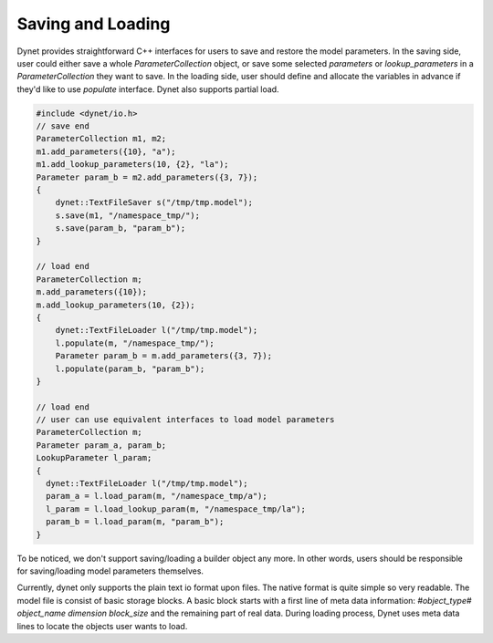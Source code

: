 Saving and Loading
~~~~~~~~~~~~~~~~~~

Dynet provides straightforward C++ interfaces for users to save and restore the model parameters. In the saving side, user could either save a whole `ParameterCollection` object, or save some selected `parameters` or `lookup_parameters` in a `ParameterCollection` they want to save. In the loading side, user should define and allocate the variables in advance if they'd like to use `populate` interface. Dynet also supports partial load.

.. code:: cpp

    #include <dynet/io.h>
    // save end
    ParameterCollection m1, m2;
    m1.add_parameters({10}, "a");
    m1.add_lookup_parameters(10, {2}, "la");
    Parameter param_b = m2.add_parameters({3, 7});
    {
        dynet::TextFileSaver s("/tmp/tmp.model");
        s.save(m1, "/namespace_tmp/");
        s.save(param_b, "param_b");
    }

    // load end
    ParameterCollection m;
    m.add_parameters({10});
    m.add_lookup_parameters(10, {2});
    {
        dynet::TextFileLoader l("/tmp/tmp.model");
        l.populate(m, "/namespace_tmp/");
        Parameter param_b = m.add_parameters({3, 7});
        l.populate(param_b, "param_b");
    }

    // load end
    // user can use equivalent interfaces to load model parameters
    ParameterCollection m;
    Parameter param_a, param_b;
    LookupParameter l_param;
    {
      dynet::TextFileLoader l("/tmp/tmp.model");
      param_a = l.load_param(m, "/namespace_tmp/a");
      l_param = l.load_lookup_param(m, "/namespace_tmp/la");
      param_b = l.load_param(m, "param_b");
    }


To be noticed, we don't support saving/loading a builder object any more. In other words, users should be responsible for saving/loading model parameters themselves.

Currently, dynet only supports the plain text io format upon files. The native format is quite simple so very readable. The model file is consist of basic storage blocks. A basic block starts with a first line of meta data information: `#object_type# object_name dimension block_size` and the remaining part of real data. During loading process, Dynet uses meta data lines to locate the objects user wants to load.
